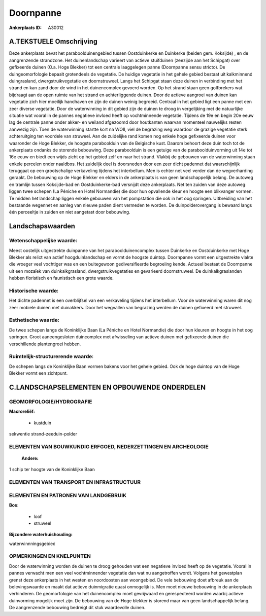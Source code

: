 Doornpanne
==========

:Ankerplaats ID: A30012




A.TEKSTUELE Omschrijving
------------

Deze ankerplaats bevat het paraboolduinengebied tussen Oostduinkerke
en Duinkerke (beiden gem. Koksijde) , en de aangrenzende strandzone. Het
duinenlandschap varieert van actieve stuifduinen (zeezijde aan het
Schipgat) over gefixeerde duinen (O.a. Hoge Blekker) tot een centrale
laaggelegen panne (Doornpanne sensu stricto). De duingeomorfologie
bepaalt grotendeels de vegetatie. De huidige vegetatie in het gehele
gebied bestaat uit kalkminnend duingrasland, dwergstruikvegetatie en
doornstruweel. Langs het Schipgat staan deze duinen in verbinding met
het strand en kan zand door de wind in het duinencomplex gevoerd worden.
Op het strand staan geen golfbrekers wat bijdraagt aan de open ruimte
van het strand en achterliggende duinen. Door de actieve aangroei van
duinen kan vegetatie zich hier moeilijk handhaven en zijn de duinen
weinig begroeid. Centraal in het gebied ligt een panne met een zeer
diverse vegetatie. Door de waterwinning in dit gebied zijn de duinen te
droog in vergelijking met de natuurlijke situatie wat vooral in de
pannes negatieve invloed heeft op vochtminnende vegetatie. Tijdens de
19e en begin 20e eeuw lag de centrale panne onder akker- en weiland
afgezoomd door houtkanten waarvan momenteel nauwelijks resten aanwezig
zijn. Toen de waterwinning startte kort na WOII, viel de begrazing weg
waardoor de grazige vegetatie sterk achteruitging ten voordele van
struweel. Aan de zuidelijke rand komen nog enkele hoge gefixeerde duinen
voor waaronder de Hoge Blekker, de hoogste paraboolduin van de Belgische
kust. Daarom behoort deze duin toch tot de ankerplaats ondanks de
storende bebouwing. Deze paraboolduin is een getuige van de
paraboolduinvorming uit 14e tot 16e eeuw en biedt een wijds zicht op het
gebied zelf en naar het strand. Vlakbij de gebouwen van de waterwinning
staan enkele percelen onder naaldbos. Het zuidelijk deel is doorsneden
door een zeer dicht padennet dat waarschijnlijk teruggaat op een
grootschalige verkaveling tijdens het interbellum. Men is echter net
veel verder dan de wegverharding geraakt. De bebouwing op de Hoge
Blekker en elders in de ankerplaats is van geen landschappelijk belang.
De autoweg en tramlijn tussen Koksijde-bad en Oostduinkerke-bad
versnijdt deze ankerplaats. Net ten zuiden van deze autoweg liggen twee
schepen (La Péniche en Hotel Normandie) die door hun opvallende kleur en
hoogte een blikvanger vormen. Te midden het landschap liggen enkele
gebouwen van het pompstation die ook in het oog springen. Uitbreiding
van het bestaande wegennet en aanleg van nieuwe paden dient vermeden te
worden. De duinpolderovergang is bewaard langs één perceeltje in zuiden
en niet aangetast door bebouwing. 



Landschapswaarden
-----------------


Wetenschappelijke waarde:
~~~~~~~~~~~~~~~~~~~~~~~~~

Meest oostelijk uitgestrekte duinpanne van het paraboolduinencomplex
tussen Duinkerke en Oostduinkerke met Hoge Blekker als relict van actief
hoogduinlandschap en vormt de hoogste duintop. Doornpanne vormt een
uitgestrekte vlakte die vroeger veel vochtiger was en een buitegewoon
gediversifieerde begroeiing kende. Actueel bestaat de Doornpanne uit een
mozaïek van duinkalkgrasland, dwergstruikvegetaties en gevarieerd
doornstruweel. De duinkalkgraslanden hebben floristisch en faunistisch
een grote waarde.

Historische waarde:
~~~~~~~~~~~~~~~~~~~


Het dichte padennet is een overblijfsel van een verkaveling tijdens
het interbellum. Voor de waterwinning waren dit nog zeer mobiele duinen
met duinakkers. Door het wegvallen van begrazing werden de duinen
gefixeerd met struweel.

Esthetische waarde:
~~~~~~~~~~~~~~~~~~~

De twee schepen langs de Koninklijke Baan (La
Péniche en Hotel Normandie) die door hun kleuren en hoogte in het oog
springen. Groot aaneengesloten duincomplex met afwisseling van actieve
duinen met gefixeerde duinen die verschillende plantengroei hebben.

Ruimtelijk-structurerende waarde:
~~~~~~~~~~~~~~~~~~~~~~~~~~~~~~~~~

De schepen langs de Koninklijke Baan vormen bakens voor het gehele
gebied. Ook de hoge duintop van de Hoge Blekker vormt een zichtpunt.



C.LANDSCHAPSELEMENTEN EN OPBOUWENDE ONDERDELEN
-----------------------------------------------



GEOMORFOLOGIE/HYDROGRAFIE
~~~~~~~~~~~~~~~~~~~~~~~~~

**Macroreliëf:**

 * kustduin

sekwentie strand-zeeduin-polder

ELEMENTEN VAN BOUWKUNDIG ERFGOED, NEDERZETTINGEN EN ARCHEOLOGIE
~~~~~~~~~~~~~~~~~~~~~~~~~~~~~~~~~~~~~~~~~~~~~~~~~~~~~~~~~~~~~~~

 **Andere:**
1 schip ter hoogte van de Koninklijke Baan

ELEMENTEN VAN TRANSPORT EN INFRASTRUCTUUR
~~~~~~~~~~~~~~~~~~~~~~~~~~~~~~~~~~~~~~~~~

ELEMENTEN EN PATRONEN VAN LANDGEBRUIK
~~~~~~~~~~~~~~~~~~~~~~~~~~~~~~~~~~~~~

**Bos:**

 * loof
 * struweel


**Bijzondere waterhuishouding:**


waterwinnningsgebied

OPMERKINGEN EN KNELPUNTEN
~~~~~~~~~~~~~~~~~~~~~~~~~

Door de waterwinning worden de duinen te droog gehouden wat een
negatieve invloed heeft op de vegetatie. Vooral in pannes verwacht men
een veel vochtminnender vegetatie dan wat nu aangetroffen wordt. Volgens
het gewestplan grenst deze ankerplaats in het westen en noordoosten aan
woongebied. De vele bebouwing doet afbreuk aan de belevingswaarde en
maakt dat actieve duinmigratie quasi onmogelijk is. Men moet nieuwe
bebouwing in de ankerplaats verhinderen. De geomorfologie van het
duinencomplex moet gevrijwaard en gerespecteerd worden waarbij actieve
duinvorming mogelijk moet zijn. De bebouwing van de Hoge blekker is
storend maar van geen landschappelijk belang. De aangrenzende bebouwing
bedreigt dit stuk waardevolle duinen.
